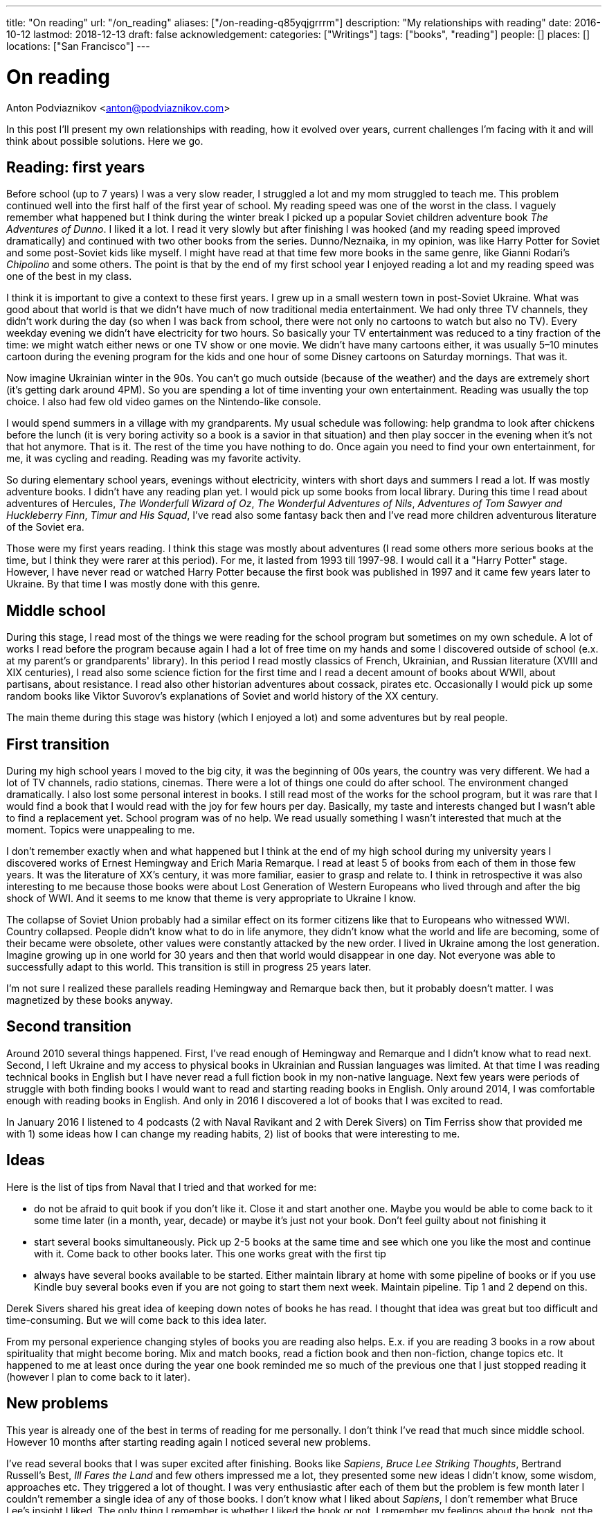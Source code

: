 ---
title: "On reading"
url: "/on_reading"
aliases: ["/on-reading-q85yqjgrrrm"]
description: "My relationships with reading"
date: 2016-10-12
lastmod: 2018-12-13
draft: false
acknowledgement: 
categories: ["Writings"]
tags: ["books", "reading"]
people: []
places: []
locations: ["San Francisco"]
---

= On reading
Anton Podviaznikov <anton@podviaznikov.com>

In this post I'll present my own relationships with reading, how it evolved over years, current challenges I'm facing with it and will think about possible solutions. 
Here we go.

## Reading: first years

Before school (up to 7 years) I was a very slow reader, I struggled a lot and my mom struggled to teach me. 
This problem continued well into the first half of the first year of school. 
My reading speed was one of the worst in the class. 
I vaguely remember what happened but I think during the winter break I picked up a popular Soviet children adventure book _The Adventures of Dunno_. 
I liked it a lot. 
I read it very slowly but after finishing I was hooked (and my reading speed improved dramatically) and continued with two other books from the series. Dunno/Neznaika, in my opinion, was like Harry Potter for Soviet and some post-Soviet kids like myself. 
I might have read at that time few more books in the same genre, like Gianni Rodari's _Chipolino_ and some others. 
The point is that by the end of my first school year I enjoyed reading a lot and my reading speed was one of the best in my class.

I think it is important to give a context to these first years. 
I grew up in a small western town in post-Soviet Ukraine. 
What was good about that world is that we didn't have much of now traditional media entertainment. 
We had only three TV channels, 
they didn't work during the day (so when I was back from school, there were not only no cartoons to watch but also no TV). 
Every weekday evening we didn't have electricity for two hours. 
So basically your TV entertainment was reduced to a tiny fraction of the time: we might watch either news or one TV show or one movie. 
We didn't have many cartoons either, 
it was usually 5–10 minutes cartoon during the evening program for the kids 
and one hour of some Disney cartoons on Saturday mornings. That was it.

Now imagine Ukrainian winter in the 90s. 
You can't go much outside (because of the weather) and the days are extremely short (it's getting dark around 4PM). 
So you are spending a lot of time inventing your own entertainment. 
Reading was usually the top choice. I also had few old video games on the Nintendo-like console.

I would spend summers in a village with my grandparents. 
My usual schedule was following: help grandma to look after chickens before the lunch (it is very boring activity so a book is a savior in that situation) 
and then play soccer in the evening when it's not that hot anymore. 
That is it. 
The rest of the time you have nothing to do. Once again you need to find your own entertainment, for me, it was cycling and reading. 
Reading was my favorite activity.

So during elementary school years, evenings without electricity, winters with short days and summers I read a lot. 
If was mostly adventure books. I didn't have any reading plan yet. I would pick up some books from local library. 
During this time I read about adventures of Hercules, _The Wonderfull Wizard of Oz_, _The Wonderful Adventures of Nils_, _Adventures of Tom Sawyer and Huckleberry Finn_, 
_Timur and His Squad_, I've read also some fantasy back then and I've read more children adventurous literature of the Soviet era.

Those were my first years reading. I think this stage was mostly about adventures 
(I read some others more serious books at the time, but I think they were rarer at this period). 
For me, it lasted from 1993 till 1997-98. I would call it a "Harry Potter" stage. 
However, I have never read or watched Harry Potter because the first book was published in 1997 and it came few years later to Ukraine. 
By that time I was mostly done with this genre.

## Middle school

During this stage, I read most of the things we were reading for the school program but sometimes on my own schedule. 
A lot of works I read before the program because again I had a lot of free time on my hands and some I discovered outside of school (e.x. at my parent's or grandparents' library). In this period I read mostly classics of French, Ukrainian, and Russian literature (XVIII and XIX centuries), I read also some science fiction for the first time and I read a decent amount of books about WWII, about partisans, about resistance. I read also other historian adventures about cossack, pirates etc. Occasionally I would pick up some random books like Viktor Suvorov's explanations of Soviet and world history of the XX century.

The main theme during this stage was history (which I enjoyed a lot) and some adventures but by real people.

## First transition

During my high school years I moved to the big city, it was the beginning of 00s years, the country was very different. We had a lot of TV channels, radio stations, cinemas. There were a lot of things one could do after school. The environment changed dramatically. I also lost some personal interest in books. I still read most of the works for the school program, but it was rare that I would find a book that I would read with the joy for few hours per day. Basically, my taste and interests changed but I wasn't able to find a replacement yet. School program was of no help. We read usually something I wasn't interested that much at the moment. Topics were unappealing to me.

I don't remember exactly when and what happened but I think at the end of my high school during 
my university years I discovered works of Ernest Hemingway and Erich Maria Remarque. 
I read at least 5 of books from each of them in those few years. 
It was the literature of XX's century, it was more familiar, easier to grasp and relate to. 
I think in retrospective it was also interesting to me because those books were about 
Lost Generation of Western Europeans who lived through and after the big shock of WWI. 
And it seems to me know that theme is very appropriate to Ukraine I know.

The collapse of Soviet Union probably had a similar effect on its former citizens like that to Europeans who witnessed WWI. 
Country collapsed. 
People didn't know what to do in life anymore, 
they didn't know what the world and life are becoming, 
some of their became were obsolete, other values were constantly attacked by the new order. 
I lived in Ukraine among the lost generation. 
Imagine growing up in one world for 30 years and then that world would disappear in one day. 
Not everyone was able to successfully adapt to this world. 
This transition is still in progress 25 years later.

I'm not sure I realized these parallels reading Hemingway and Remarque back then, but it probably doesn't matter. I was magnetized by these books anyway.

## Second transition

Around 2010 several things happened. 
First, I've read enough of Hemingway and Remarque and I didn't know what to read next. 
Second, I left Ukraine and my access to physical books in Ukrainian and Russian languages was limited. 
At that time I was reading technical books in English but I have never read a full fiction book in my non-native language. 
Next few years were periods of struggle with both finding books I would want to read and starting reading books in English. 
Only around 2014, I was comfortable enough with reading books in English. 
And only in 2016 I discovered a lot of books that I was excited to read.

In January 2016 I listened to 4 podcasts (2 with Naval Ravikant and 2 with Derek Sivers) on Tim Ferriss show that provided me with 
1) some ideas how I can change my reading habits, 2) list of books that were interesting to me.

## Ideas

Here is the list of tips from Naval that I tried and that worked for me:

 - do not be afraid to quit book if you don't like it. Close it and start another one. Maybe you would be able to come back to it some time later (in a month, year, decade) or maybe it's just not your book. Don't feel guilty about not finishing it
 - start several books simultaneously. Pick up 2-5 books at the same time and see which one you like the most and continue with it. Come back to other books later. This one works great with the first tip
 - always have several books available to be started. Either maintain library at home with some pipeline of books or if you use Kindle buy several books even if you are not going to start them next week. Maintain pipeline. Tip 1 and 2 depend on this.

Derek Sivers shared his great idea of keeping down notes of books he has read. I thought that idea was great but too difficult and time-consuming. But we will come back to this idea later.

From my personal experience changing styles of books you are reading also helps. 
E.x. if you are reading 3 books in a row about spirituality that might become boring. 
Mix and match books, read a fiction book and then non-fiction, change topics etc. 
It happened to me at least once during the year one book reminded me so much of the previous one that I just stopped reading it (however I plan to come back to it later).

## New problems

This year is already one of the best in terms of reading for me personally. I don't think I've read that much since middle school. However 10 months after starting reading again I noticed several new problems.

I've read several books that I was super excited after finishing. 
Books like _Sapiens_, _Bruce Lee Striking Thoughts_, Bertrand Russell's Best, _Ill Fares the Land_ and few others impressed me a lot, they presented some new ideas I didn't know, some wisdom, approaches etc. They triggered a lot of thought. I was very enthusiastic after each of them but the problem is few month later I couldn't remember a single idea of any of those books. 
I don't know what I liked about _Sapiens_, I don't remember what Bruce Lee's insight I liked. 
The only thing I remember is whether I liked the book or not. 
I remember my feelings about the book, not the ideas presented in it.

I recently finished reading two books that go well together: _Brave New World_ by Aldous Huxley and _Amusing Ourselves to Death_ by Neil Postman. 
This is truly the most powerful pair of books I've read in years. 
After finishing those two books I've got scared that in 3 months I would forget what I liked about them and what were the ideas of those books. 
And I don't want to forget. 
Those books contain ideas of high importance. The same is true about books I enumerated above.

So what should I do?

## New solutions

I started thinking in the last couple of days about the problem of forgetting. 
And I think there are at least several points to be made here.

Most of the worthy books were written not for entertainment. That stands true for both fiction and non-fiction. 
Everything worthy requires time, commitment and effort. It seems that effort just to read a book is not enough.

In a school for every worthy book, there was dedicated time for at least several lessons. 
During this time, you would have discussions about the book, discussion about the context in which the book was written (historical time and author biography e.x.), you would write some essay with critique about the book, you would have to test comprehension. You would basically think about the book and repeat it's message in different mediums on the different days. This reminds me of Spaced Repetition technique. 
You are repeating what you've learned over the period of time and you combine mediums too. At the end, a lot of information about the book is engraved in your brain. It would be much harder to forget those ideas, because you not only read them but discussed them, argued about them, wrote about them etc.

Alain de Botton once presented the idea of the importance of repetition. 
He argued that the brilliance of traditional religions is in the constant repetition of the truths and values. 
E.x. you go to church and listen to the same stories every week. I think that is what we are missing now. 
We should concentrate on the quality of knowledge/information/ideas/wisdom we consume.

It seems that fiction is much easier to remember than non-fiction. 
Fiction is more visual and easy to grasp. 
I can recall a plot of a lot of fiction books I've read. As I said I can't do that for non-fiction. 
The reason for that I think lies in the nature of non-fiction books. Non-fiction books are about ideas. 
Ideas are abstract concepts. They are not always directly tied to reality. 
In order to remember such book later, you need to understand it very well. 
In order to understand non-fiction book you've need to build mental model of this book in your head. 
Non-fiction authors have a mental model of the world in their heads when they write a book. 
Your goal is to rebuild that model in your head, to make it physical. 
Non-fiction sounds a little like programming. 
The code is an abstract expression of author ideas about the world. 
Your goal is to grasp it now and make it possible to recall in the future.

Thinking of this difference between fiction and non-fiction I realized that Alain de Botton's _The Course of Love_ written in a most brilliant way. It's written like a novel (fiction) but it has quotes of his main ideas in each chapter (non-fictional ideas in a non-fictional style). Those quotes are important there because sometimes it's not always easy for you to formulate idea nicely even after reading the story. 
I wonder if there are other books like that? 
That is an interesting approach for modern journalists, philosophers to take: pick your serious topic and present it in a fictional way but express and highlight your main ideas directly.

Another good idea is to read books in pairs. I mentioned before _Brave New World_ and _Amusing Ourselves to Death_. 
These two books work great together. 
It's much more difficult to extract true value of _Brave New World_ by yourself. 
E.x. for me world described by Huxley was scaring but I couldn't formulate all the reasons why it was that way. 
Postman gives you good explanations why. 
He gives also real examples from moderns times that you can grasp more easily.

So it seems that there are possible solutions to the problem of forgetting. 
It seems that sometimes we can make a process of remembering easier. But I don't think that this is the main takeaway. 
I think the best thing we can do is to invest more time and effort into reading.

Personally I plan to alter my approach to reading in the following way:

 - use a physical notebook and keep notes while reading a book (we are finally back to the Derek Sivers advice from above). 
 This will slow down the process a lot and will shift focus from reading as entertainment to reading as something more serious (this was one of the important questions by Neil Postman in Amusing Ourselves to Death, should education be entertaining? It wasn't before)
 - after finishing book manually digitize your notes by typing them
 - pick up some question and write an essay about the book (not a short review)
 - find a book club where you can discuss your book and discuss it with people. Giving 1 min summary of a book for people who never read it might be very useful for you

Theoretically, there can be also the technological solution for this problem. 
It might be something like an online non-traditional book club that would be similar to a school classroom I described above. 
You will become part of the classroom with other people who are reading the same book right now and willing to join. 
The classroom would include several discussion sessions and writing essays and tests.

However, I'm not super optimistic about such technological solution at this point of time. 
There are a lot of open questions. 
Is learning more social or individual activity (does the answer depend on a type of personality)? 
Is it better to have a solution that satisfies fewer requirements but offline (think book club) or online one that is theoretically more feature-complete?

So I'm sticking with my experimental ideas presented above. 
At the end, I would definitely read fewer books but hopefully, I would understand and remember each of them better.
